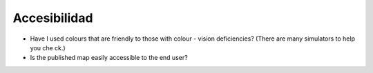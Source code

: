 Accesibilidad
~~~~~~~~~~~~~

* Have I used colours that are friendly to those with colour - vision deficiencies? (There are many simulators to help you che ck.)
* Is the published map easily accessible to the end user?

